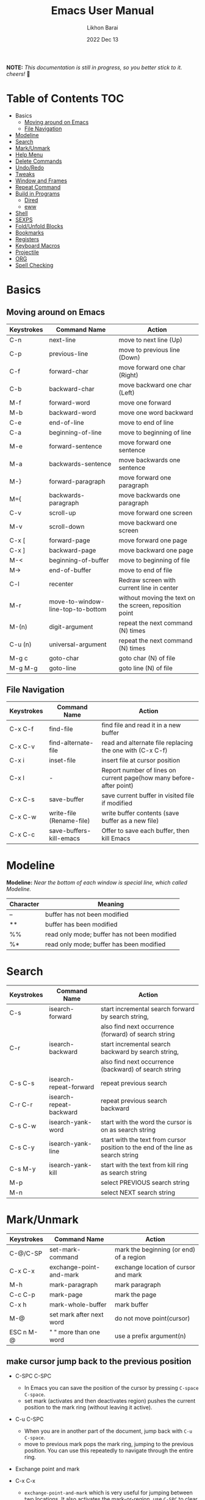 #+TITLE:  Emacs User Manual
#+AUTHOR: Likhon Barai
#+EMAIL:  likhonhere007@gmail.com
#+DATE:   2022 Dec 13
#+TAGS:   blog emacs
#+PROPERTY: header-args :tangle yes :comments yes :result silent

#+HTML_HEAD: <link rel="stylesheet" type="text/css" href="http://thomasf.github.io/solarized-css/solarized-dark.min.css" />

:DRAWERNAME:
*NOTE:* /This documentation is still in progress, so you better stick to it. cheers!/ 🍻
:END:

* Table of Contents                                                     :TOC:

- Basics
  - [[#moving-around-on-emacs][Moving around on Emacs]]
  - [[#file-navigation][File Navigation]]
- [[#modeline][Modeline]]
- [[#search][Search]]
- [[#mark/unmark][Mark/Unmark]]
- [[#help-menu][Help Menu]]
- [[#delete-commands][Delete Commands]]
- [[#undo/redo][Undo/Redo]]
- [[#tweaks][Tweaks]]
- [[#window-and-frames][Window and Frames]]
- [[#repeat-command][Repeat Command]]
- [[#build-in-programs][Build in Programs]]
  - [[#dired][Dired]]
  - [[#eww][eww]]
- [[#shell][Shell]]
- [[#sexps][SEXPS]]
- [[#fold/unfold-blocks][Fold/Unfold Blocks]]
- [[#bookmarks][Bookmarks]]
- [[#registers][Registers]]
- [[#keyboard-macros][Keyboard Macros]]
- [[#projectile][Projectile]]
- [[#org][ORG]]
- [[#spell-checking][Spell Checking]]

* Basics
** Moving around on Emacs

|------------+-----------------------------------+---------------------------------------------------------|
| Keystrokes | Command Name                      | Action                                                  |
|------------+-----------------------------------+---------------------------------------------------------|
| C-n        | next-line                         | move to next line (Up)                                  |
| C-p        | previous-line                     | move to previous line (Down)                            |
| C-f        | forward-char                      | move forward one char (Right)                           |
| C-b        | backward-char                     | move backward one char (Left)                           |
| M-f        | forward-word                      | move one forward                                        |
| M-b        | backward-word                     | move one word backward                                  |
| C-e        | end-of-line                       | move to end of line                                     |
| C-a        | beginning-of-line                 | move to beginning of line                               |
| M-e        | forward-sentence                  | move forward one sentence                               |
| M-a        | backwards-sentence                | move backwards one sentence                             |
| M-}        | forward-paragraph                 | move forward one paragraph                              |
| M={        | backwards-paragraph               | move backwards one paragraph                            |
| C-v        | scroll-up                         | move forward one screen                                 |
| M-v        | scroll-down                       | move backward one screen                                |
| C-x [      | forward-page                      | move forward one page                                   |
| C-x ]      | backward-page                     | move backward one page                                  |
| M-<        | beginning-of-buffer               | move to beginning of file                               |
| M->        | end-of-buffer                     | move to end of file                                     |
| C-l        | recenter                          | Redraw screen with current line in center               |
| M-r        | move-to-window-line-top-to-bottom | without moving the text on the screen, reposition point |
| M-(n)      | digit-argument                    | repeat the next command (N) times                       |
| C-u (n)    | universal-argument                | repeat the next command (N) times                       |
| M-g c      | goto-char                         | goto char (N) of file                                   |
| M-g M-g    | goto-line                         | goto line (N) of file                                   |
|------------+-----------------------------------+---------------------------------------------------------|

** File Navigation

|------------+--------------------------+---------------------------------------------------------------------|
| Keystrokes | Command Name             | Action                                                              |
|------------+--------------------------+---------------------------------------------------------------------|
| C-x C-f    | find-file                | find file and read it in a new buffer                               |
| C-x C-v    | find-alternate-file      | read and alternate file replacing the one with (C-x C-f)            |
| C-x i      | inset-file               | insert file at cursor position                                      |
| C-x l      | -                        | Report number of lines on current page(how many before-after point) |
| C-x C-s    | save-buffer              | save current buffer in visited file if modified                     |
| C-x C-w    | write-file (Rename-file) | write buffer contents (save buffer as a new file)                   |
| C-x C-c    | save-buffers-kill-emacs  | Offer to save each buffer, then kill Emacs                          |
|------------+--------------------------+---------------------------------------------------------------------|

* Modeline

*Modeline:* /Near the bottom of each window is special line, which called Modeline./

|-----------+----------------------------------------------|
| Character | Meaning                                      |
|-----------+----------------------------------------------|
| --        | buffer has not been modified                 |
| **        | buffer has been modified                     |
| %%        | read only mode; buffer has not been modified |
| %*        | read only mode; buffer has been modified     |
|-----------+----------------------------------------------|

* Search

|------------+-------------------------+----------------------------------------------------------------------------------|
| Keystrokes | Command Name            | Action                                                                           |
|------------+-------------------------+----------------------------------------------------------------------------------|
| C-s        | isearch-forward         | start incremental search forward by search string,                               |
|            |                         | also find next occurrence (forward) of search string                             |
| C-r        | isearch-backward        | start incremental search backward by search string,                              |
|            |                         | also find next occurrence (backward) of search string                            |
| C-s C-s    | isearch-repeat-forward  | repeat previous search                                                           |
| C-r C-r    | isearch-repeat-backward | repeat previous search backward                                                  |
| C-s C-w    | isearch-yank-word       | start with the word the cursor is on as search string                            |
| C-s C-y    | isearch-yank-line       | start with the text from cursor position to the end of the line as search string |
| C-s M-y    | isearch-yank-kill       | start with the text from kill ring as search string                              |
| M-p        |                         | select PREVIOUS search string                                                    |
| M-n        |                         | select NEXT search string                                                                             |
|------------+-------------------------+----------------------------------------------------------------------------------|

* Mark/Unmark
|------------+--------------------------+-----------------------------------------|
| Keystrokes | Command Name             | Action                                  |
|------------+--------------------------+-----------------------------------------|
| C-@/C-SP   | set-mark-command         | mark the beginning (or end) of a region |
| C-x C-x    | exchange-point-and-mark  | exchange location of cursor and mark    |
| M-h        | mark-paragraph           | mark paragraph                          |
| C-c C-p    | mark-page                | mark the page                           |
| C-x h      | mark-whole-buffer        | mark buffer                             |
| M-@        | set mark after next word | do not move point(cursor)               |
| ESC n M-@  | "   " more than one word | use a prefix argument(n)                |
|------------+--------------------------+-----------------------------------------|

** make cursor jump back to the previous position
- C-SPC C-SPC
  -  In Emacs you can save the position of the cursor by pressing ~C-space C-space~.
  - set mark (activates and then deactivates region) pushes the
    current position to the mark ring (without leaving it active).

- C-u C-SPC
  - When you are in another part of the document, jump back with
    ~C-u C-space~.
  - move to previous mark pops the mark ring, jumping to the
    previous position. You can use this repeatedly to navigate
    through the entire ring.

- Exchange point and mark
- C-x C-x
  - =exchange-point-and-mark= which is very useful for jumping between two locations. It also activates the mark-or-region, use =C-SPC= to clear the highlighting.

- C-x C-x
  - exchange-point-and-mark

  - Put the mark where point is now, and point where the
    mark is now.  This command works even when the mark is
    not active, and it reactivates the mark.

  - If Transient Mark mode is on, a prefix ARG deactivates
    the mark if it is active, and otherwise avoids
    reactivating it.  If Transient Mark mode is off, a
    prefix ARG enables Transient Mark mode temporarily.

- C-x C-@ and C-x C-SPC

  - (pop-global-mark) Pop off global mark ring and jump to
    the top location.  The global mark ring is updated
    automatically
* Help Menu

** Meta Help

|------------+----------------------------------+------------------------------------------------------------------------|
| Keystrokes | Command Name                     | Action                                                                 |
|------------+----------------------------------+------------------------------------------------------------------------|
| C-h        | help command                     | enter the online help system                                           |
| C-h t      | help-with-tutorial               | start emacs tutorial                                                   |
| c-h f      | describe-function                | gives online help for a given command name                             |
| C-h k      | describe-key                     | gives online help for a given keystroke sequence                       |
| C-h i      | runs the command info            | enter Info, the documentation browser.                                 |
| C-h c      | describe-key-briefly             | print the name of the functions KEY-LIST invokes                       |
| C-h w      | where-is                         | Print message listing key sequences that invoke the command DEFINITION |
| C-h h      | (view-hello-file)                | Display the HELLO file, which lists many languages and characters      |
| C-h a      | Show commands that match PATTERN |                                                                        |
| C-h i m    | -                                | go to info and SELECT *m* for menu                                       |
|            |                                  |                                                                        |
|------------+----------------------------------+------------------------------------------------------------------------|

PATTERN can be a word, a list of words (separated by spaces), or a regexp (using
    some regexp special characters).  If it is a word, search for matches for
    that word as a substring.  If it is a list of words, search for matches for
    any two (or more) of those words.

* Delete Commands

|------------+-------------------------+---------------------------------------|
| Keystrokes | Command Name            | Action                                |
|------------+-------------------------+---------------------------------------|
| C-d        | delete-char             | delete char under cursor              |
| BS/Del     | delete-backward-char    | delete previous char                  |
| M-d        | kill-word               | delete next word                      |
| M-BS       | backward-kill-word      | delete previous word                  |
| C-k        | kill-line               | delete from the cursor to end-of-line |
| M-k        | kill-sentence           | delete next sentence                  |
| C-x BS     | backward-kill-sentence  | delete previous sentence              |
| C-y        | yank                    | restore what you've deleted           |
| C-w        | kill-region             | delete a marked region                |
| (none)     | kill-paragraph          | delete next paragraph                 |
| (none)     | backward-kill-paragraph | delete previous paragraph             |
|------------+-------------------------+---------------------------------------|

- SIFT-C-BS
  - Delete entire line the point is on
- C-0 C-k or C-u 0 C-k
  - Delete from point to beginning of line

- C-u BS
  - will delete 4 =spaces= backwards.

Equivalent bindings would be:

M-4 <backspace>
C-4 <backspace>

- M-\
  - Delete all SPACES & TABS around point (delete-horizontal-space).

- M-SPC
  - Deletes all spaces and tabs around point, leaving one space

- M-^
  - (delete-indentation) command for joining multiple lines into one line

- C-x C-o
  - get rid off all blank line around current line except one.

- M-x (delete-whitespace-rectangle)


- M-z CHAR
  - from cursor upto char

- C-y
  - YANK LAST KILL
- C-t
  - Transpose two characters on either side of
    point and move point forward by one
- M-y
  - REPLACE YANKED with PREVIOUS KILL

* Undo/Redo
- C-/ or C-_
  - Undo
- C-?
  - Redo
- C-g C-/
  - (undo-redo) REDO.
* Tweaks
** switch themes
- C-c T
  - themes list will appear, choose your desired one and press =Enter=.
** Toggle mode

- C-c t
  - toggle ON/OFF transparency.
- C-[f5]
  - toggle (=display-line-numbers-mode-relative=)
* Window and Frames
- C-x 5 2
  - to open a new frame
- C-x 5 f [title of your new frame]
  - open a frame on particular name of file.
- C-x 5 b
  - to move to a buffer and put it in a new frame.
- C-x 5 o
  - to go to another frame

* Repeat Command
- C-x z

- C-u C-n C-x z z z z     - next-line CHAIN

- C-/ C-x z z z z         - UNDO-CHAIN

* Build in Programs
** Dired

- R 				- to rename the file (or dired-do-rename).
- q 				- to go back to the (renamed) file buffer

|------------+----------------------------+-------------------------------------------|
| Keystrokes | Command Name               | Action                                    |
|------------+----------------------------+-------------------------------------------|
| C-x d      | dired-at-point             | Start Dired, defaulting to file at point  |
| C-x C-j    | dired-jump                 | to the name of the current file, in Dired |
| RET        | -                          | to select directory of current file       |
| g          | refresh the dired buffer   | refresh to get the recent update          |
| C          | Copy file                  | Copy the file and give it a name          |
| R          | Rename file                | Give the file a new name                  |
| R          | Move file in the Directory | write down the path and name of directory |
| +          | Create Directory           | Create Directory with new name            |
| ^          | Move to Parent Directory   | send to parent of the present directory   |
|------------+----------------------------+-------------------------------------------|

- *Mark/Unmark*
  - d                /Marks it for deletion in order to delete at a later point when we want to./
  - u                /Unmark/
  - U                /Unmark all/
- *Delete items*
  - D                /Delete directly without marking./
  - x                /Confirm deletion/

*** Regular Expression

- =%= =m=
In order to mark the items that are matched by the search terms. So the way you do a regular expression is by =%= and then the letter =m= and in the minibuffer area a prompt will come up asking you for the of regular expression. Let's search for all the files whose ending is =.el= by entering =\.el= in minibuffer.

Now you can see item has been marked is by the astrict(=*=) sign on the left side of window. And you can do whatever you like with your items.

**** Toggle the mark

- t                /it'll reverse the matching terms. So instead of matching items, it do reverse of selection./

*** Writable  Dired

- C-x C-q                /Enter into editable mode/
- C-c C-c                /Save and quit editing mode/
- C-c Esc                /Abort changes and quit editing mode/

** Info
*The INFO manual*
** eww
*eww*: Emacs web browser.
** ses
*ses*: create and edit spreadsheet files.
* Shell

|-------------+-------------------------------------------|
| Command     | Description                               |
|-------------+-------------------------------------------|
| M-!         | run a shell command                       |
| M-          | run a shell command using region as input |
| M-x (shell) | start a separate shell in buffer          |
| M-          | runs the command shell-command-on-region  |
| C-u M-      | run shell command in buffer region        |
|-------------+-------------------------------------------|
- First select the region for formatted then enter into shell by pressing ~M-!~.
  And then enter command ~fmt -w 80~f
** eshell

Enter on eshell:
- C-!

** Shell History Ring

- M-p / C-UP
  - Fetch the next earlier old shell command (comint-previous-input).

- M-n / C-DOWN
  - Fetch the next later old shell command (comint-next-input).

- M-r
  - Begin an incremental regexp search of old shell commands (comint-history-isearch-backward-regexp).

- C-c C-x
  - Fetch the next subsequent command from the history (comint-get-next-from-history).

- C-c .
  - Fetch one argument from an old shell command (comint-input-previous-argument).

- C-c C-l
  - Display the buffer’s history of shell commands in another window (comint-dynamic-list-input-ring).

** Formatting paragraph with shell cmnd

- C-h i m emacs RET - guide to learning Emacs Lisp for non-programmers for
  reference. * The Emacs Lisp Reference *
* SEXPS

Selecting words or sexps without moving the cursor.
|---------------------+--------------+------------------------------------------------------|
| Keystrokes          | Command Name | Action                                               |
|---------------------+--------------+------------------------------------------------------|
| C-M-SPC M-w         |              | This does not move the cursor                        |
| C-M-SPC C-M-SPC M-w |              | If you want to select the next two words after point |
| C-M-SPC C-w         |              | Killing next word or sexp                            |
| C-M-K               |              | Killing next word or sexp                            |
|---------------------+--------------+------------------------------------------------------|

* Fold/Unfold Blocks

Fold/Unfold code blocks with =hs-minor-mode=

|-------------+------------------+-----------------+-------------------------------------------|
| Key binding | Hideshow mode    | Key binding     | Outline minor mode                        |
|-------------+------------------+-----------------+-------------------------------------------|
| C-c @ C-a   | hs-show-all      | C-c @ TAB       | outline-show-children                     |
| C-c @ C-c   | hs-toggle-hiding | C-c @ C-k       | outline-show-branches                     |
| C-c @ C-d   | hs-hide-block    | C-c @ C-o       | outline-hide-other                        |
| C-c @ C-e   | hs-toggle-hiding | C-c @ C-q       | outline-hide-sub-levels                   |
| C-c @ C-h   | hs-hide-block    | C-u n C-c @ C-l | Hide all blocks n levels below this block |
| C-c @ C-l   | hs-hide-level    |                 |                                           |
| C-c @ C-s   | hs-show-block    |                 |                                           |
| C-c @ C-t   | hs-hide-all      |                 |                                           |
| C-c @ ESC   | Prefix Command   |                 |                                           |
| C-c @ C-M-h | hs-hide-all      |                 |                                           |
| C-c @ C-M-s | hs-show-all      |                 |                                           |
|-------------+------------------+-----------------+-------------------------------------------|


+ This is irritating on two levels.
1. The key bindings are on a difficult to use keymap.
2. There’s no easy entry point and there are too many commands to do simple
   tasks.

- These variables can be used to customize Hideshow mode:
+ If non-nil, C-c @ C-M-h (hs-hide-all) hides comments too.

- ~hs-isearch-open~
    Specifies what kind of hidden blocks to open in Isearch mode. The value should be one of these four symbols.

    =code=
        Open only code blocks.
    =comment=
        Open only comments.
    ~t~
        Open both code blocks and comments.
    ~nil~
        Open neither code blocks nor comments.

- ~hs-special-modes-alist~
    A list of elements, each specifying how to initialize Hideshow variables for one major mode. See the variable's documentation string for more information.
* Bookmarks

Note that some commands (especially ones which are liable to move you an an
unknown or arbitrary distance from your original location) will automatically
push to the mark ring so that you can use ~C-u C-SPC~ to return afterwards. This
includes isearch, so after using C-s to go somewhere, you can easily jump back
again.

- C-x r m 	runs bookmark-set
- C-x r b 	runs bookmark-jump
- C-x r l 	list of your Bookmarks you've already save
- DELETE		go ot Bookmark and SELECT by pressing ~d~ than to delete press ~x~

* Registers

If you're taking advantage of register functionality in elisp, use some non-conflicting symbol for the name, rather than a char, so that you can't conflict with interactively-set registers (unless, of course, you want to do that). \\
The register retains this information until you store something else in it.

- C-x r SPC r
  - =point-to-register=, followed by a character r. Record the position of point and the current buffer in register =r=.

- C-x r j r
  - =jump-to-register= Jump to the position and buffer saved in register =r=.

(The mark is not pushed if point was already at the recorded position, or in successive calls to the command.) The contents of the register are not changed, so you can jump to the saved position any number of times.

If you use C-x r j to go to a saved position, but the buffer it was saved from has been killed, C-x r j tries to create the buffer again by visiting the same file. Of course, this works only for buffers that were visiting files.

** Save Positions in Registers
- C-x r SPC
  - runs point-to-register

- C-x r j
  - runs jump-to-register
  Type any character to specify a register when prompted.

- C-x r C-SPC

- C-x r C-@
  - (point-to-register REGISTER &optional ARG)
* Keyboard Macros
- C-x (      /--- Start recording key strokes./
- C-x )      /--- Stop recording key strokes and save recording as a replayable keyboard macro./

- C-x e
  - Replay the keyboard macro. Type e after typing this once to play it again.

- =C-a= =C-SPACE	=C-n =M-w =C-y=	/---Duplicate a whole line/
- =C-A=	=C-K =C-K =C-Y =C-Y=		/---Duplicate a whole line/

- C-x s
  - save-some-buffer, giving the choice which buffer to save or not.

- M-a
  - runs the command backward-sentence.
- M-e
  - runs the command forward-sentence.

- ~M-x~ =eval-region=
- ~M-x~ =eval-buffer=
- ~M-x~ =load-file= =~/.emacs.d/init.el=
- ~M-x~ =revert-buffer=

narrow-to-region (C-x n n) Then widen (C-x n w)

move the point to the end of any sexp and press
- C-x C-e
  - to execute just that sexp in elisp program.  Usually it's not necessary to reload the whole file if you're just changing a line or two.

- M-: (load user-init-file)
you type it in Eval: prompt (including the parentheses)
user-init-file is a variable holding the =~/.emacs= value (pointing to the configuration file path) by default
(load) is shorter, older, and non-interactive version of (load-file); it is not an emacs command (to be typed in M-x) but a mere elisp function

- M-/
  - EXPAND ABBREVIATION - the command abbrev-expand, is an autoloaded interactive compiled Lisp function

- C-M-o
  - Split line at point; text on the line after point becomes a new line indented to the same column that it now starts in (split-line).
- M-m
  - Move (forward or back) to the first nonblank character on the current line (back-to-indentation).
- C-M-\
  - Indent several lines to same column (indent-region).
- C-q TAB
  - Insert a literal \T into your code somewhere.
- C-x TAB
  - Shift block of lines rigidly right or left (indent-rigidly).
- M-i
  - Indent from point to the next prespecified tab stop column (tab-to-tab-stop).
- M-x =indent-relative=
  - Indent from point to under an indentation point in the previous line.

- C-5 C-x TAB
  - you can specify the number of spaces to indent by using a prefix argument

- C-x r t or =M-x= =string-rectangle=
  - This one inserts text at every line in the rectangle.

%% Start by setting the mark at the beginning of the first line, and move your cursor to the first character of the last line you want to prefix:

#+BEGIN_EXAMPLE
*Hello
There
▮I am some code
#+END_EXAMPLE

%% Then use C-x r t, enter your prefix (I said) and press RET. This adds the text to each line in the rectangle:

I said Hello
I said There
I said I am some code

%% If you don't line up your cursor on the same column as your mark, it will overwrite that part of the rectangle:

#+BEGIN_EXAMPLE
*Hello
There
I am▮ some code
#+END_EXAMPLE

%% with the same command results in:

#+BEGIN_EXAMPLE
I said o
I said e
I said  some code
#+END_EXAMPLE

- C-x r t       - string-rectangle (used to insert any arbitrary text (spaces included) in a selected region.)

%% Let's say you have this block of text and you want to insert 5 spaces in front of all lines.

abc
def
ghi

- C-x r t M-5 SPC RET   - That will give the below force indented text.
#+BEGIN_EXAMPLE
abc
def
ghi
#+END_EXAMPLE

%% for example, if you wanted a yellow bar 5 pixels wide in insert state and a
purple-filled box in normal state, you could do the following:
#+BEGIN_SRC emacs-lisp
(setq evil-insert-state-cursor '((bar . 5) "yellow")
evil-normal-state-cursor '(box "purple"))
#+END_SRC

- IMHO the standard way is:
   1) Go to the top of your buffer.
   2) Type C-M-% for query-replace-regexp.
   3) Input ^\s-+ as regular expression and RET. (See explanation below.)
   4) Leave the replacement string empty, i.e., press RET again.
   5) You are prompted by query-replace-regexp in the minibuffer.
   6) Press ! to perform all replacements at once.

Explanation of the regular expression:

1) The caret ^ stands for the beginning of line.
2) The \s- stands for any character designated as space by the current modes syntax table.
3) The + stands for one or more contiguous matches.

- C-x 4 f       - to find a file in another window.

- C-x 4 b       - to select a different buffer in another window.

* Projectile
- Simply open any file in the git project using =C-x C-f= and then try running
  command ~C-c p f~.

+ Opening a file in a git project will make projectile recognize the project.

- I think your project is indeed considered a project by =projectile= only if you
  have a =.git= folder in it (did you forget to =git init=?). I'm not seeing one in
  your case. You can alternatively add a =.projectile= file instead. Everything in
  that folder containing the =.projectile= file and all subfolders will be
  considered part of the same project.

* Enter Numeric values
Insert integer trough a significant point
- ~C-10 C-u 0~
  - /will give =10= zeros after the point./

- C-x C-b o
  - /to view a file in /other window/./

* ORG
** org-tempo
- C-c C-, (org-insert-structure-template)
for farther explanation, [[https://orgmode.org/manual/Structure-Templates.html#Structure-Templates][go here]]

also put this in your init.el
- (require 'org-tempo)

#+begin_src
a	‘#+BEGIN_EXPORT ascii’ … ‘#+END_EXPORT’
c	‘#+BEGIN_CENTER’ … ‘#+END_CENTER’
C	‘#+BEGIN_COMMENT’ … ‘#+END_COMMENT’
e	‘#+BEGIN_EXAMPLE’ … ‘#+END_EXAMPLE’
E	‘#+BEGIN_EXPORT’ … ‘#+END_EXPORT’
h	‘#+BEGIN_EXPORT html’ … ‘#+END_EXPORT’
l	‘#+BEGIN_EXPORT latex’ … ‘#+END_EXPORT’
q	‘#+BEGIN_QUOTE’ … ‘#+END_QUOTE’
s	‘#+BEGIN_SRC’ … ‘#+END_SRC’
v	‘#+BEGIN_VERSE’ … ‘#+END_VERSE’
#+end_src

* Spell checking

- M-$
  - ispell PROGRAM sati
- M-x flyspell-mode
